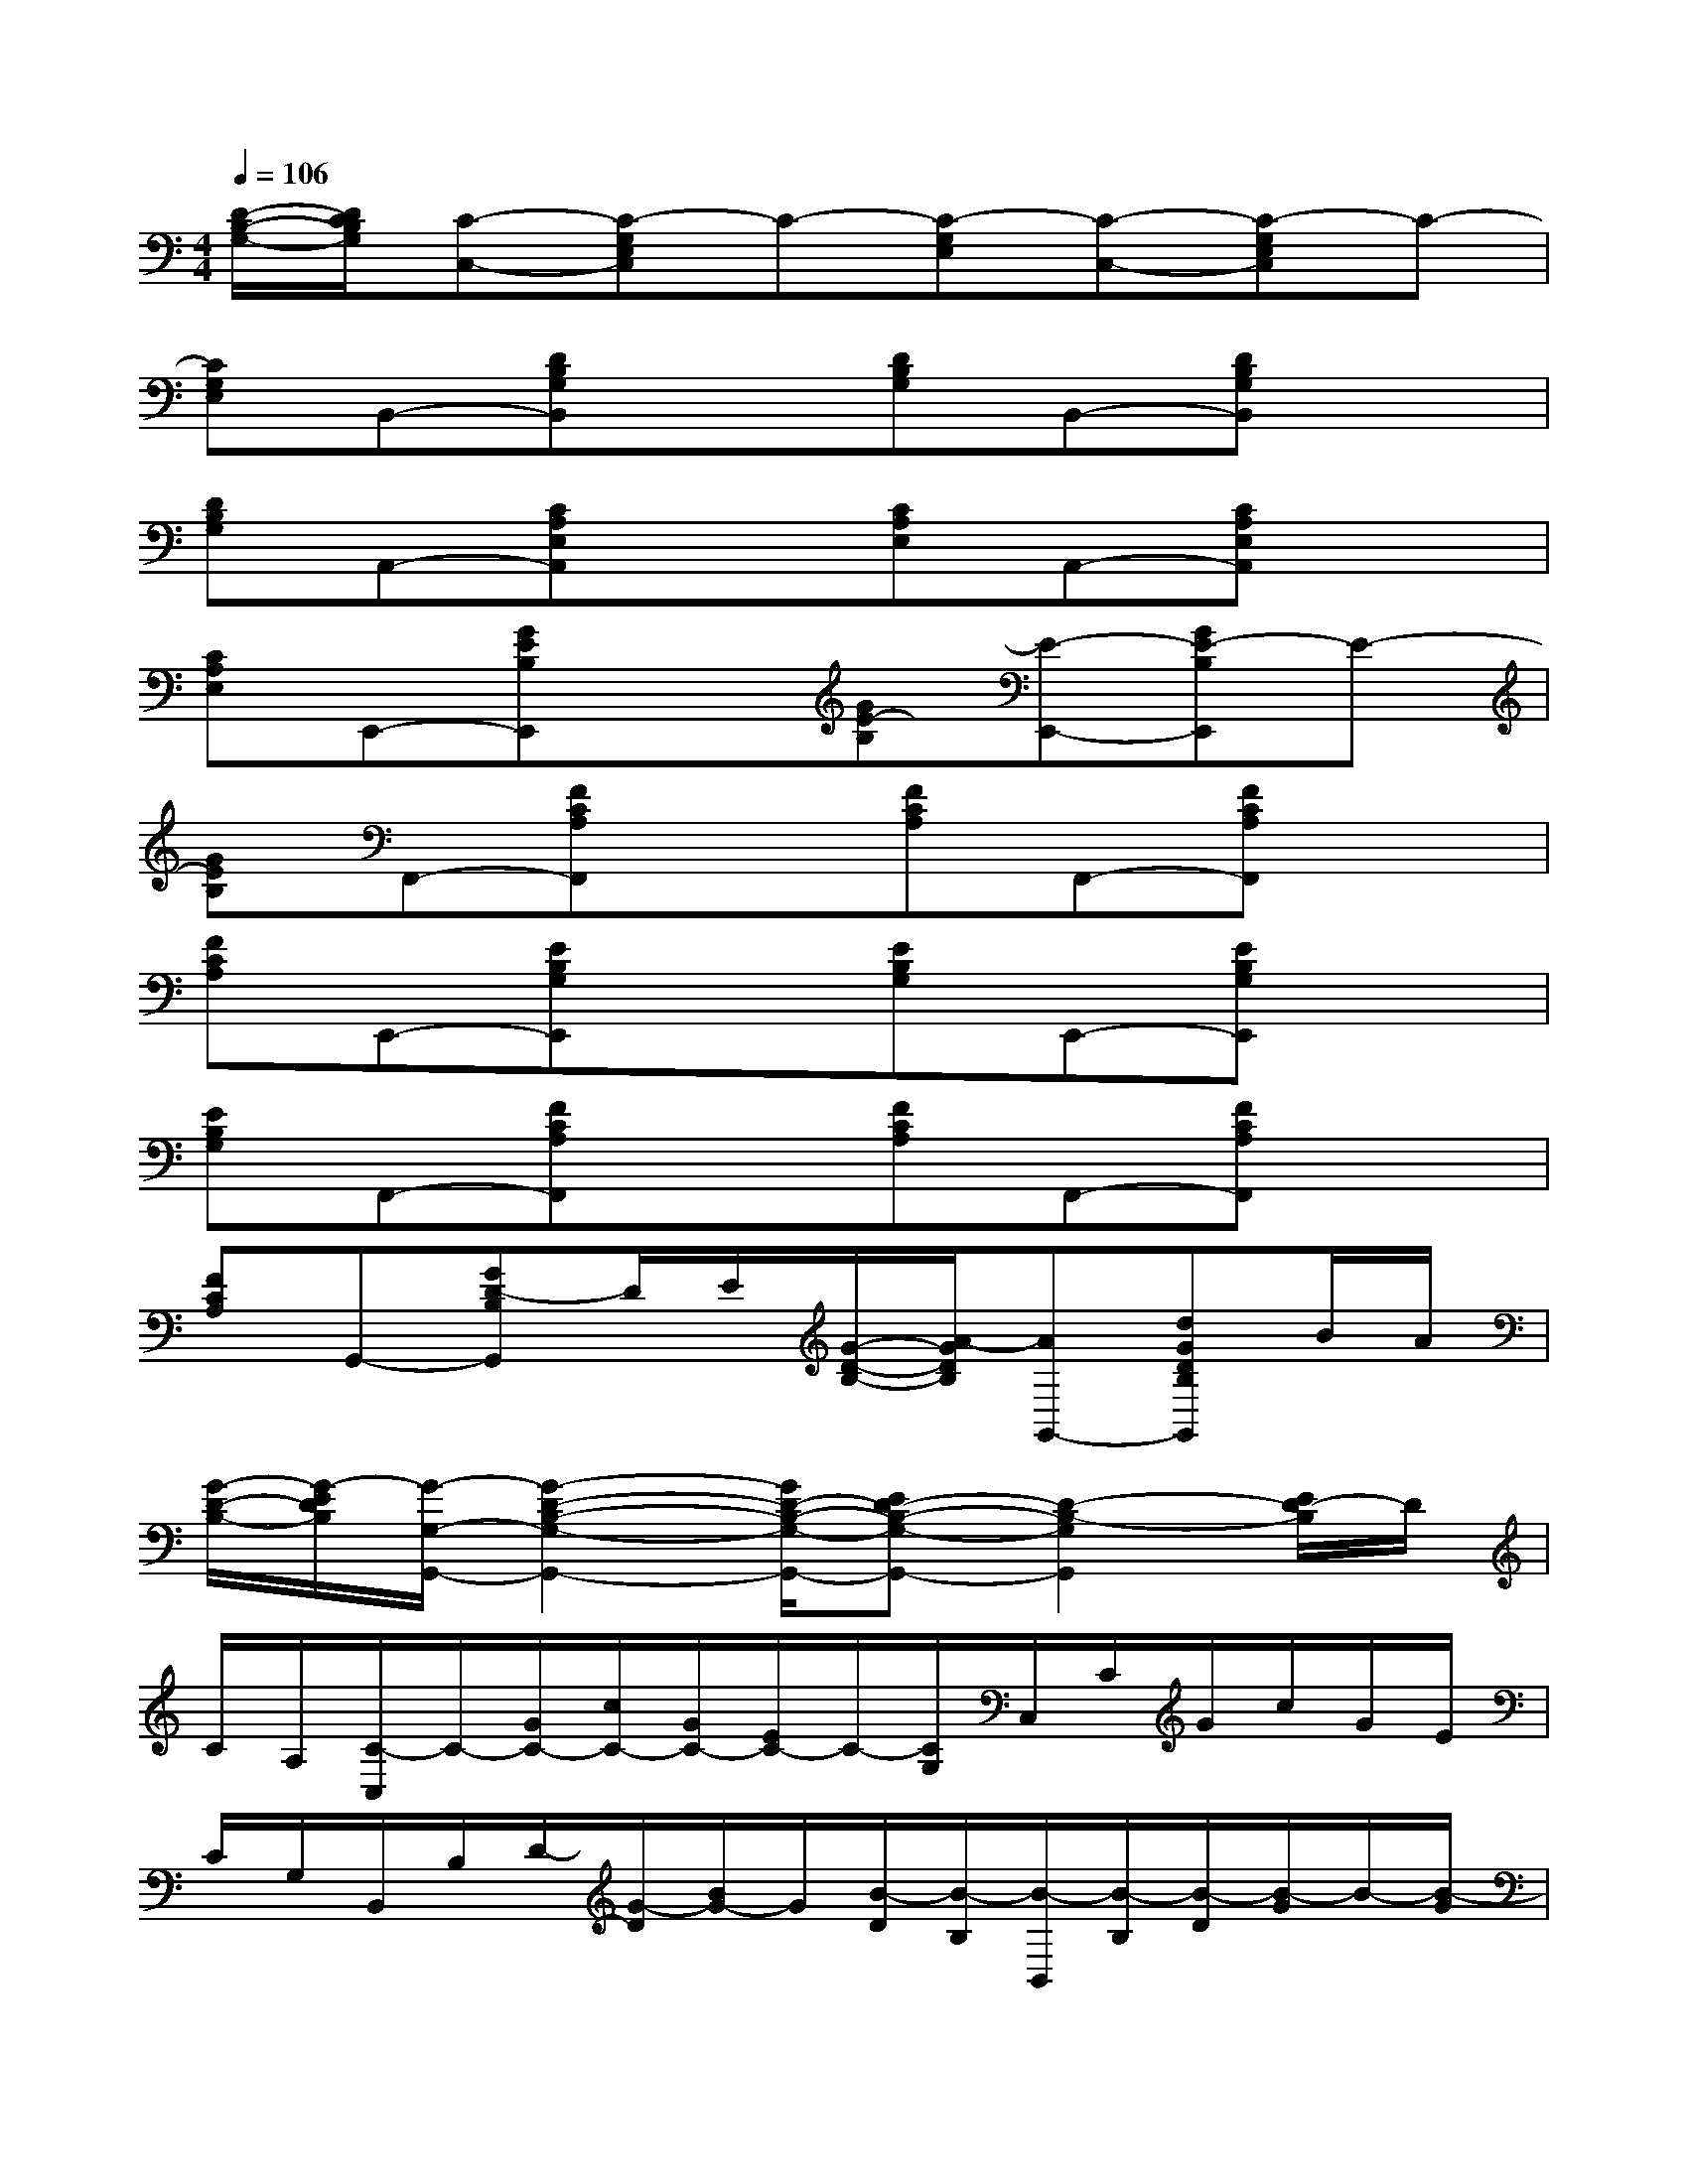 X:1
T:
M:4/4
L:1/8
Q:1/4=106
K:C%0sharps
V:1
[D/2-B,/2-G,/2-][D/2C/2B,/2G,/2][C-C,-][C-G,E,C,]C-[C-G,E,][C-C,-][C-G,E,C,]C-|
[CG,E,]B,,-[DB,G,B,,]x[DB,G,]B,,-[DB,G,B,,]x|
[DB,G,]A,,-[CA,E,A,,]x[CA,E,]A,,-[CA,E,A,,]x|
[CA,E,]E,,-[GEB,E,,]x[GE-B,][E-E,,-][GE-B,E,,]E-|
[GEB,]F,,-[FCA,F,,]x[FCA,]F,,-[FCA,F,,]x|
[FCA,]E,,-[EB,G,E,,]x[EB,G,]E,,-[EB,G,E,,]x|
[EB,G,]F,,-[FCA,F,,]x[FCA,]F,,-[FCA,F,,]x|
[FCA,]G,,-[GD-B,G,,]D/2E/2[G/2-D/2-B,/2-][A/2-G/2D/2B,/2][AG,,-][dGDB,G,,]B/2A/2|
[G/2-D/2-B,/2-][G/2-E/2D/2B,/2][G/2-G,/2-G,,/2-][G2-D2-B,2-G,2-G,,2-][G/2D/2-B,/2-G,/2-G,,/2-][ED-B,-G,-G,,-][D2-B,2-G,2G,,2][E/2D/2-B,/2]D/2|
C/2A,/2[C/2-C,/2]C/2-[G/2C/2-][c/2C/2-][G/2C/2-][E/2C/2-]C/2-[C/2G,/2]C,/2C/2G/2c/2G/2E/2|
C/2G,/2B,,/2B,/2D/2-[G/2-D/2][B/2G/2-]G/2[B/2-D/2][B/2-B,/2][B/2-B,,/2][B/2-B,/2][B/2-D/2][B/2-G/2]B/2-[B/2-G/2]|
[B/2-D/2][B/2B,/2]A,,/2E,/2A,/2C/2E/2C/2A,/2E,/2A,,/2E,/2A,/2C/2E/2C/2|
A,/2E,/2E,/2B,/2[G/2-E/2]G/2[B/2E/2-][G/2-E/2-][G/2E/2B,/2-]B,/2[A/2-G,/2-E,/2][A/2B,/2G,/2][c/2E/2E,/2-][G/2E,/2][B/2E/2B,,/2-][G/2D/2B,,/2]|
[E/2C/2-G,,/2-][C/2B,/2G,,/2][C/2-F,/2][C/2-A,/2]C/2-[F/2-C/2-][A/2F/2-C/2-][F/2C/2-][A/2-C/2-][A/2-C/2-A,/2][A/2-C/2-F,/2][A/2-C/2-A,/2][A/2-C/2-][A/2-F/2C/2-][A/2-C/2-][A/2-F/2C/2-]|
[A/2-C/2-][A/2C/2A,/2]E,/2B,/2E/2-[G/2-E/2][B/2G/2-]G/2[B/2-E/2][B/2-B,/2][B/2-E,/2][B/2-B,/2][B/2-E/2][B/2-G/2]B/2-[B/2-G/2]|
[B/2-E/2][B/2B,/2]F,/2A,/2C/2-[F/2-C/2][A/2F/2-]F/2[A/2-C/2][A/2-A,/2][A/2-F,/2][A/2-A,/2][A/2-C/2][A/2-F/2]A/2-[A/2-F/2]